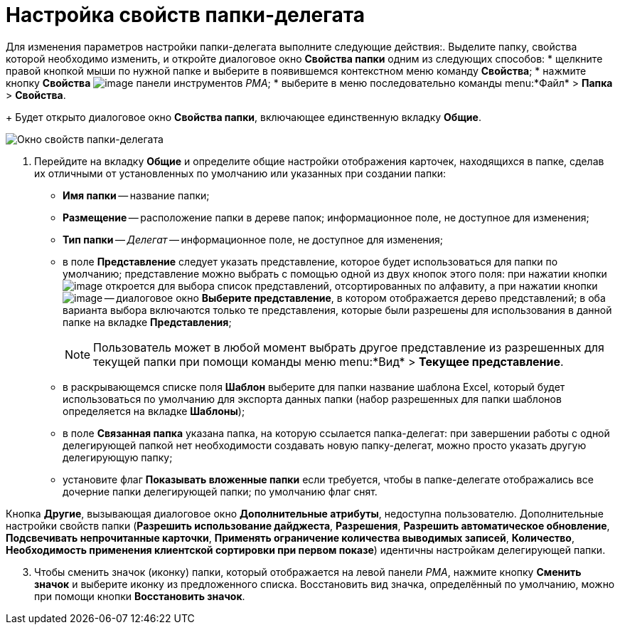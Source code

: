 = Настройка свойств папки-делегата

Для изменения параметров настройки папки-делегата выполните следующие действия:. Выделите папку, свойства которой необходимо изменить, и откройте диалоговое окно *Свойства папки* одним из следующих способов:
* щелкните правой кнопкой мыши по нужной папке и выберите в появившемся контекстном меню команду *Свойства*;
* нажмите кнопку *Свойства* image:buttons/Properties_Folder.png[image] панели инструментов _РМА_;
* выберите в меню последовательно команды menu:*Файл* > *Папка* > *Свойства*.
+
Будет открыто диалоговое окно *Свойства папки*, включающее единственную вкладку *Общие*.

image::Properties_Delegate_Folder.png[Окно свойств папки-делегата]
. Перейдите на вкладку *Общие* и определите общие настройки отображения карточек, находящихся в папке, сделав их отличными от установленных по умолчанию или указанных при создании папки:
* *Имя папки* -- название папки;
* *Размещение* -- расположение папки в дереве папок; информационное поле, не доступное для изменения;
* *Тип папки* -- _Делегат_ -- информационное поле, не доступное для изменения;
* в поле *Представление* следует указать представление, которое будет использоваться для папки по умолчанию; представление можно выбрать с помощью одной из двух кнопок этого поля: при нажатии кнопки image:buttons/ArrowDown_2.png[image] откроется для выбора список представлений, отсортированных по алфавиту, а при нажатии кнопки image:buttons/Select.png[image] -- диалоговое окно *Выберите представление*, в котором отображается дерево представлений; в оба варианта выбора включаются только те представления, которые были разрешены для использования в данной папке на вкладке *Представления*;
+
[NOTE]
====
Пользователь может в любой момент выбрать другое представление из разрешенных для текущей папки при помощи команды меню menu:*Вид* > *Текущее представление*.
====
* в раскрывающемся списке поля *Шаблон* выберите для папки название шаблона Excel, который будет использоваться по умолчанию для экспорта данных папки (набор разрешенных для папки шаблонов определяется на вкладке *Шаблоны*);
* в поле *Связанная папка* указана папка, на которую ссылается папка-делегат: при завершении работы с одной делегирующей папкой нет необходимости создавать новую папку-делегат, можно просто указать другую делегирующую папку;
* установите флаг *Показывать вложенные папки* если требуется, чтобы в папке-делегате отображались все дочерние папки делегирующей папки; по умолчанию флаг снят.

Кнопка *Другие*, вызывающая диалоговое окно *Дополнительные атрибуты*, недоступна пользователю. Дополнительные настройки свойств папки (*Разрешить использование дайджеста*, *Разрешения*, *Разрешить автоматическое обновление*, *Подсвечивать непрочитанные карточки*, *Применять ограничение количества выводимых записей*, *Количество*, *Необходимость применения клиентской сортировки при первом показе*) идентичны настройкам делегирующей папки.

[start=3]
. Чтобы сменить значок (иконку) папки, который отображается на левой панели _РМА_, нажмите кнопку *Сменить значок* и выберите иконку из предложенного списка. Восстановить вид значка, определённый по умолчанию, можно при помощи кнопки *Восстановить значок*.
